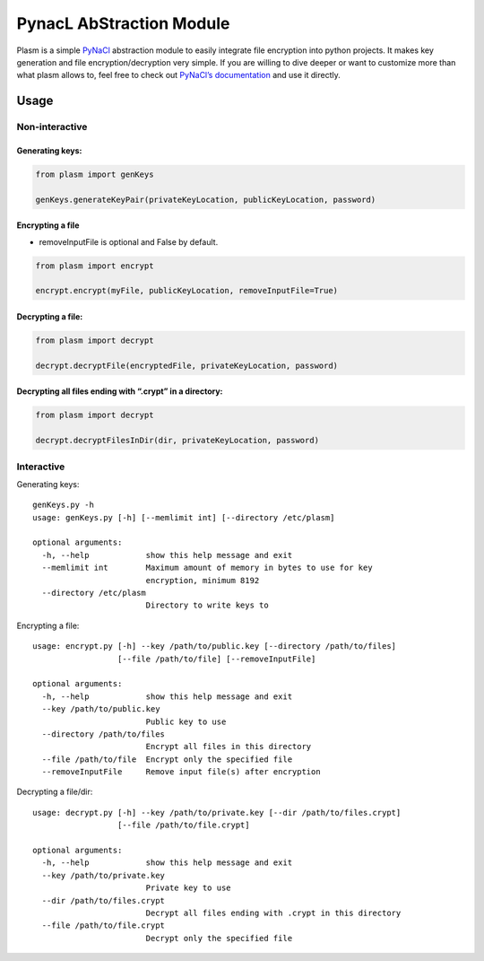 PynacL AbStraction Module
=========================

Plasm is a simple `PyNaCl <https://github.com/pyca/pynacl>`__
abstraction module to easily integrate file encryption into python
projects. It makes key generation and file encryption/decryption very
simple. If you are willing to dive deeper or want to customize more than
what plasm allows to, feel free to check out `PyNaCl’s
documentation <https://pynacl.readthedocs.io/>`__ and use it directly.

Usage
-----

Non-interactive
~~~~~~~~~~~~~~~

Generating keys:
^^^^^^^^^^^^^^^^

.. code:: python

    from plasm import genKeys

    genKeys.generateKeyPair(privateKeyLocation, publicKeyLocation, password)

Encrypting a file
^^^^^^^^^^^^^^^^^

-  removeInputFile is optional and False by default.

.. code:: python

    from plasm import encrypt

    encrypt.encrypt(myFile, publicKeyLocation, removeInputFile=True)

Decrypting a file:
^^^^^^^^^^^^^^^^^^

.. code:: python

    from plasm import decrypt

    decrypt.decryptFile(encryptedFile, privateKeyLocation, password)

Decrypting all files ending with “.crypt” in a directory:
^^^^^^^^^^^^^^^^^^^^^^^^^^^^^^^^^^^^^^^^^^^^^^^^^^^^^^^^^

.. code:: python

    from plasm import decrypt

    decrypt.decryptFilesInDir(dir, privateKeyLocation, password)

Interactive
~~~~~~~~~~~

Generating keys:

::

    genKeys.py -h
    usage: genKeys.py [-h] [--memlimit int] [--directory /etc/plasm]

    optional arguments:
      -h, --help            show this help message and exit
      --memlimit int        Maximum amount of memory in bytes to use for key
                            encryption, minimum 8192
      --directory /etc/plasm
                            Directory to write keys to

Encrypting a file:

::

    usage: encrypt.py [-h] --key /path/to/public.key [--directory /path/to/files]
                      [--file /path/to/file] [--removeInputFile]

    optional arguments:
      -h, --help            show this help message and exit
      --key /path/to/public.key
                            Public key to use
      --directory /path/to/files
                            Encrypt all files in this directory
      --file /path/to/file  Encrypt only the specified file
      --removeInputFile     Remove input file(s) after encryption

Decrypting a file/dir:

::

    usage: decrypt.py [-h] --key /path/to/private.key [--dir /path/to/files.crypt]
                      [--file /path/to/file.crypt]

    optional arguments:
      -h, --help            show this help message and exit
      --key /path/to/private.key
                            Private key to use
      --dir /path/to/files.crypt
                            Decrypt all files ending with .crypt in this directory
      --file /path/to/file.crypt
                            Decrypt only the specified file
